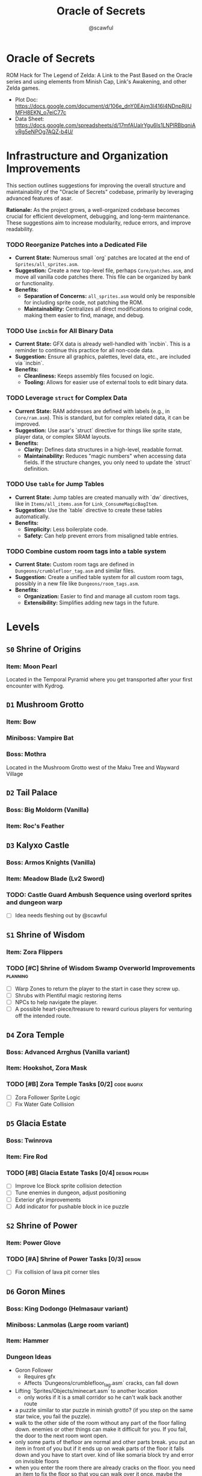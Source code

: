 #+title: Oracle of Secrets
#+author: @scawful
#+todo: TODO(t) ACTIVE(a) | DONE(d) CANCELED(c)
#+options: H:4 tags:t
#+startup: content

* Oracle of Secrets

  ROM Hack for The Legend of Zelda: A Link to the Past
  Based on the Oracle series and using elements from Minish Cap, Link's Awakening, and other Zelda games.

  - Plot Doc: https://docs.google.com/document/d/106e_dnY0EAjm3l416l4NDnpRjlUMFH8EKN_o7eiC77c
  - Data Sheet: https://docs.google.com/spreadsheets/d/17mfAUalrYgu6Is1LNPlRBbqniAvRg5eNPOg7AQZ-b4U/

* Infrastructure and Organization Improvements
  :PROPERTIES:
  :CATEGORY: Infrastructure
  :END:

This section outlines suggestions for improving the overall structure and maintainability of the "Oracle of Secrets" codebase, primarily by leveraging advanced features of asar.

**Rationale:** As the project grows, a well-organized codebase becomes crucial for efficient development, debugging, and long-term maintenance. These suggestions aim to increase modularity, reduce errors, and improve readability.

*** TODO Reorganize Patches into a Dedicated File
    :PROPERTIES:
    :ID:       infra-patches
    :END:
    - *Current State:* Numerous small `org` patches are located at the end of =Sprites/all_sprites.asm=.
    - *Suggestion:* Create a new top-level file, perhaps =Core/patches.asm=, and move all vanilla code patches there. This file can be organized by bank or functionality.
    - *Benefits:*
      - **Separation of Concerns:** =all_sprites.asm= would only be responsible for including sprite code, not patching the ROM.
      - **Maintainability:** Centralizes all direct modifications to original code, making them easier to find, manage, and debug.

*** TODO Use ~incbin~ for All Binary Data
    :PROPERTIES:
    :ID:       infra-incbin
    :END:
    - *Current State:* GFX data is already well-handled with `incbin`. This is a reminder to continue this practice for all non-code data.
    - *Suggestion:* Ensure all graphics, palettes, level data, etc., are included via `incbin`.
    - *Benefits:*
      - **Cleanliness:** Keeps assembly files focused on logic.
      - **Tooling:** Allows for easier use of external tools to edit binary data.

*** TODO Leverage ~struct~ for Complex Data
    :PROPERTIES:
    :ID:       infra-structs
    :END:
    - *Current State:* RAM addresses are defined with labels (e.g., in =Core/ram.asm=). This is standard, but for complex related data, it can be improved.
    - *Suggestion:* Use asar's `struct` directive for things like sprite state, player data, or complex SRAM layouts.
    - *Benefits:*
      - **Clarity:** Defines data structures in a high-level, readable format.
      - **Maintainability:** Reduces "magic numbers" when accessing data fields. If the structure changes, you only need to update the `struct` definition.

*** TODO Use ~table~ for Jump Tables
    :PROPERTIES:
    :ID:       infra-tables
    :END:
    - *Current State:* Jump tables are created manually with `dw` directives, like in =Items/all_items.asm= for =Link_ConsumeMagicBagItem=.
    - *Suggestion:* Use the `table` directive to create these tables automatically.
    - *Benefits:*
      - **Simplicity:** Less boilerplate code.
      - **Safety:** Can help prevent errors from misaligned table entries.

*** TODO Combine custom room tags into a table system
    :PROPERTIES:
    :ID:       infra-roomtags
    :END:
    - *Current State:* Custom room tags are defined in =Dungeons/crumblefloor_tag.asm= and similar files.
    - *Suggestion:* Create a unified table system for all custom room tags, possibly in a new file like =Dungeons/room_tags.asm=.
    - *Benefits:*
      - **Organization:** Easier to find and manage all custom room tags.
      - **Extensibility:** Simplifies adding new tags in the future.

* Levels
** ~S0~ Shrine of Origins
*** Item: Moon Pearl
Located in the Temporal Pyramid where you get transported after your first encounter with Kydrog.

** =D1= Mushroom Grotto
*** Item: Bow
*** Miniboss: Vampire Bat
*** Boss: Mothra 
Located in the Mushroom Grotto west of the Maku Tree and Wayward Village

** =D2= Tail Palace
*** Boss: Big Moldorm (Vanilla)
*** Item: Roc's Feather

** =D3= Kalyxo Castle
*** Boss: Armos Knights (Vanilla)
*** Item: Meadow Blade (Lv2 Sword)
*** TODO: Castle Guard Ambush Sequence using overlord sprites and dungeon warp
    - [ ] Idea needs fleshing out by @scawful

** ~S1~ Shrine of Wisdom
*** Item: Zora Flippers
*** TODO [#C] Shrine of Wisdom Swamp Overworld Improvements :planning:
    - [ ] Warp Zones to return the player to the start in case they screw up.
    - [ ] Shrubs with Plentiful magic restoring items
    - [ ] NPCs to help navigate the player.
    - [ ] A possible heart-piece/treasure to reward curious players for venturing off the intended route.

** =D4= Zora Temple
*** Boss: Advanced Arrghus (Vanilla variant)
*** Item: Hookshot, Zora Mask
*** TODO [#B] Zora Temple Tasks [0/2] :code:bugfix:
    - [ ] Zora Follower Sprite Logic
    - [ ] Fix Water Gate Collision

** =D5= Glacia Estate
*** Boss: Twinrova
*** Item: Fire Rod
*** TODO [#B] Glacia Estate Tasks [0/4] :design:polish:
    - [ ] Improve Ice Block sprite collision detection
    - [ ] Tune enemies in dungeon, adjust positioning
    - [ ] Exterior gfx improvements
    - [ ] Add indicator for pushable block in ice puzzle

** ~S2~ Shrine of Power
*** Item: Power Glove
*** TODO [#A] Shrine of Power Tasks [0/3] :design:
    - [ ] Fix collision of lava pit corner tiles

** =D6= Goron Mines
*** Boss: King Dodongo (Helmasaur variant)
*** Miniboss: Lanmolas (Large room variant)
*** Item: Hammer
*** Dungeon Ideas
    - Goron Follower
      - Requires gfx
      - Affects `Dungeons/crumblefloor_tag.asm` cracks, can fall down
    - Lifting `Sprites/Objects/minecart.asm` to another location
      - only works if it is a small corridor so he can't walk back another route
    - a puzzle similar to star puzzle in minish grotto?
      (if you step on the same star twice, you fail the puzzle).
    - walk to the other side of the room without any part of the floor falling down.
      enemies or other things can make it difficult for you.
      If you fail, the door to the next room wont open.
    - only some parts of thefloor are normal and other parts break.
      you put an item in front of you but if it ends up on weak parts of the floor
      it falls down and you have to start over.
      kind of like somaria block try and error on invisible floors
    - when you enter the room there are already cracks on the floor.
      you need an item to fix the floor so that you can walk over it once.
      maybe the song of healing
    - make a crack and fall down in the right place
      so that you end up in the right place on the floor below

** =D7= Dragon Ship
*** Boss: KydrogBoss
*** Item: Somaria Rod
*** TODO [#C] Dragon Ship Tasks [0/1] :design:
    - [ ] Extended section???

** ~S3~ Shrine of Courage
*** Boss: Vaati (Vitreous variant)
*** Item: Mirror Shield

** ~S4~ Bonus Shrine (Underwater Eon Abyss)
*** Item: Red Tunic

** =D8= Fortress of Secrets
*** Boss: Dark Link
*** Item: Portal Rod

** =D9= Eon Core (Endgame)
*** Boss Part 1: Kydreeok (Kydrog Gleeok variant)
*** Boss Part 2: Ganon 
*** Item: Triforce

* Quests
** Main Quests
*** Lost Ranch Girl Quest
  1) Get Mushroom from Old Woman house in Mushroom Grotto
  2) Trade Mushroom to Potion Shop
  3) Leave Mountains and return to Potion Shop later for Magic Powder
  4) Use Magic Powder on Cucco in the Ranch House for Ocarina

*** Mask Salesman Quest
  1) Requires Ocarina from Lost Ranch Girl Quest
  2) Mask Salesman teaches Song of Healing
  3) Play Song of Healing for Deku NPC near the shop for Deku Mask

*** TODO [#B] Tail Palace Kiki Quest [1/2] :quest:code:
1) [ ] Kiki asks for Bananas instead of Rupees
2) [X] Deku NPCs inhabit Tail Palace OW after dungeon completion

*** Book of Secrets
  1) Play Song of Healing for sick village child for Running Boots
  2) Use Running Boots to get the Book from the village library.
**** TODO Journal mode :menu:
    - [ ] Track quests completed
    - [ ] Track items obtained
    - [ ] Track dungeon completion

*** TODO [#A] Kalyxo Castle Questline :quest:
**** Bridge Opening
+ Requires Book of Secrets from Wayward Village library.
**** TODO Prison Sequence [0/2] :sequence:code:
  1) [ ] Occurs after obtaining the Meadow Blade in Kalyxo Castle
  2) [ ] Ambushed by castle guards and locked away in castle prison dungeon room
  3) [ ] Escape the prison cell and sneak past guards to exit the castle using minish form,
      requires minish dungeon object tile types and interactions with `probe_ref.asm` (unused)
      to do player detection by guards.

*** ACTIVE [#A] Zora Sanctuary Questline [2/2] :quest:
  - [X] Meet lone Sea Zora left at the Sanctuary, learn of Zora Princess
  - [X] Conflict over territory lead to Zora Princesses imprisonment
  - [ ] Waterfall Song of Storms Event apart of `Items/ocarina.asm` and `Overworld/overlays.asm`

*** Old Man Mountain Quest
  1) Take the warp portal at the northwest most point on Mount Snowpeak
  2) Enter the Lava Lands cave to find the Old Man.
  3) Escort the Old Man to a rock formation on the mountain and use magic mirror.
  4) Receive the Goldstar before continuing to Glacia Estate

*** ACTIVE [#B] Goron Mines Quest [2/4] :quest:
  1) [X] Collectible Goron Rock Meat from Lupo Mountain
      - Eon Gorons workers protesting labor, Piratians involved somehow
      - Requires Power Glove from Shrine of Power
  2) [X] Kalyxian Goron NPC in the desert asks for five sirloins to open the mines.
  3) [ ] Garo NPC easter egg warps around the map
  4) [ ] Gossip Stones provide some hint related to the Shrines?

** Side Quests
*** Masks for Sale
**** Bunny Hood - 100 Rupees
**** Stone Mask - 850 Rupees
*** Wolf Mask Quest
  1) Wolfos appears outside of Kalyxo Castle at Night, defeat and play Song of Healing for Wolf Mask.
*** DONE Magic Bean Quest [4/4] :quest:
  1) [X] Buy Magic Bean from Bean Vendor, requires Bottle.
  2) [X] Take Magic Bean to the Ranch and plant it in empty soil north of the houses.
  3) [X] Requires rain (Song of Storms), Pollination (Good Bee) and 3 in game days.
  4) [X] Flower the player can ride to a heart container appears.
*** TODO [#C] Swordsmith Rescue [0/3] :quest:
  1) [ ] Use the Bomb Shop Big Bomb in the Eon Abyss Beach
  2) [ ] Return the Lost Brother to the Smiths house west of Waywrd Village
  3) [ ] Swordsmith brothers improve your Meadow Blade to the Tempered Sword (Lv3)
*** TODO [#C] Korok Cove :quest:
  1) [ ] Find the Korok Cove entrance in graveyard
  2) [ ] Hide and seek minigame with `Sprites/NPCs/korok.asm`
*** TODO [#C] East Kalyxo Zora River Region :quest:
  1) [ ] Use the flippers to swim down the river east of Korok Cove
  2) [ ] Find the hidden grotto with a heart piece
  3) [ ] Come up with more ideas for this area
*** TODO [#C] Fishing Minigame :minigame:
*** TODO [#B] Sky Area Special Overworld Events :quest:
  - [ ] Song of Soaring to access Sky Area
  - [ ] Sky Area NPCs and Enemies
  - Ideas for Cloud area (weather puzzles)
    - Some clouds are very thin and Link will fall through them if he is not minish Link.
    - Other clouds have strong wind currents so Minish Link will be blown away immediately.
    - Some clouds are too far apart to jump over with Roc's feather or hookshot. Then you have to use the flute and switch between sun and rain: New cloud platforms will appear when it rains (water fills them)
    - Some clouds are charged with electricity and damage Link if you walk on them. Play the flute to get sunshine so they turn into normal clouds. Or maybe somehow lead the electricity to a mechanism that opens a gate? (for example, playing the melody again so that a normal cloud becomes a thundercloud and conducts the electricity further)
*** TODO [#B] Dream Sequences [0/6] :sequence:
  - [ ] Deku Business Scrub Dream
  - [ ] Twinrova Ranch Girl Dream
  - [ ] Hyrule Castle Dream (Song of Time)
  - [ ] River Zora King Dream
  - [ ] Kydrog Sealing Dream
  - [ ] Mine Collapse Dream

* Items
** Y Items
| Name            | Description                                  |
|-----------------+----------------------------------------------|
| Bow             | Vanilla                                      |
| Boomerang       | Vanilla                                      |
| Hookshot        | Goldstar ball and chain upgrade, L/R to swap |
| Bombs           | Vanilla                                      |
| Magic Powder    | Press A on menu to open Magic Bag            |
| Hammer          | Vanilla                                      |
| Lamp            | Vanilla                                      |
| Fire Rod        | Vanilla                                      |
| Ice Rod         | Freezes water tiles to walk on               |
| Magic Mirror    | Allows dual warping with all essences        |
| Ocarina         | Song of Storms, Soaring, Time, Healing       |
| Book of Secrets | Activates special overworld events           |
| Cane of Byrna   | Vanilla                                      |
| Fishing Rod     | Press Y to cast reel in water                |
| Portal Rod      | Press Y to create blue and orange portals    |
| Roc's Feather   | Press Y to jump                              |
| Deku Mask       | Shoot magic bubbles, interact with Deku leaf |
| Zora Mask       | Press Y to dive underwater                   |
| Wolf Mask       | Press Y to dig for treasure                  |
| Bunny Hood      | Press R to transform and run faster          |
| Stone Mask      | Reskinned Magic Cape                         |
| Bottles         | No longer requires Bug Catching Net to use   |

** Equipment
| Name                 | Location                 |
|----------------------+--------------------------|
| Moon Pearl           | Shrine of Origins        |
| Small Sword    (Lv1) | Forest of Dreams         |
| Small Shield   (Lv1) | Forest of Dreams         |
| Meadow Blade   (Lv2) | Kalyxo Castle            |
| Tempered Blade (Lv3) | Swordsmiths Hut          |
| Master Sword   (Lv4) | Temporal Pyramid         |
| Hero Shield          | Shops                    |
| Mirror Shield        | ???                      |
| Blue Tunic           | Zora Sanctuary Waterfall |
| Red Tunic            | Shrine of ??????         |
| Power Glove          | Shrine of Power          |
| Titans Mitt          | Fortress of Secrets?     |
| Running Boots        | Sick Kid Wayward Village |

** Rings
| Name           | Description                      |
|----------------+----------------------------------|
| Power Ring     | Increase attack                  |
| Armor Ring     | Increase defense                 |
| Heart Ring     | Slowly regenerate health         |
| Light Ring     | Sword beams work at -2 hearts    |
| Blast Ring     | Higher bomb damage, bombos class |
| Steadfast Ring | No knockback                     |

** Ocarina Songs
| Name           | Effect                                      |
|----------------+---------------------------------------------|
| Song of Storms | Makes it rain and grow plants               |
| Song of Soaring| Warp to previously visited locations        |
| Song of Time   | Change day to night and vice versa          |
| Song of Healing| Heals a character and gives Deku Mask       |

* Sprites
** NPCs
*** Impa
*** Maku Tree
*** Ranch Girl
*** TODO Garo
*** [#0A] Kaepora Gaebora / Eon Owl
  - Return to the Hall of Secrets with Six Essences
  - Kaepora Gaebora teaches you the Song of Soaring 
*** [#0E] Piratian
*** [#07] Bean Vendor / Village Elder
*** [#22] Tingle
  - Player can buy maps for each dungeon from Tingle
*** [#25] Village Dog
*** [#39] Sea Zora Baby
*** [#73] Farore
*** [#A0] Deku Scrub (Mask) and NPCs
*** [#B8] Zora Princess and NPCs
*** [#D7] Vasu
*** [#E8] Happy Mask Salesman
*** [#F0] Mermaid / Maple / Librarian
*** [#F1] Korok
*** [#F2] Goron
** Bosses
*** [#88] Manhandla
*** Advanced Arrghus
*** King Dodongo
*** [#CE] Twinrova
*** [#C1] Dark Link
*** Kydrog
*** [#7A] Kydreeok
** Enemies
*** [#05] Helmet Chuchu
*** [#14] Business Scrub (Kaly/Eon)
*** [#1D] Darknut (Eon)
*** [#2C] Goriya
*** Octorok (Kaly/Eon)
**** TODO Water Octorok
*** [#A4] Pols Voice
*** [#A8] Anti-Kirby
*** [#A9] Wolfos
**** Castle Variant
**** TODO Ice Variant
*** [#AE] Sea Urchin (Kaly/Eon)
*** [#B1] Puffstool
*** [#EF] Poltergeist
*** [#CC] Booki
*** [#CD] Thunder Ghost
** Objects
*** Collectibles
*** Deku Leaf
*** [#D5] Ice Block
*** Minecart
*** Mineswitch
*** Switch track
*** Portal Sprite
* Tasks
** DONE Add Librarian translations
** DONE Goron Mines Opening Animation [2/2]
- [X] Setup Goron Sprite
  - [X] Kalyxian Variant
  - [X] Eon Abyss Variant
- [X] Animate mines opening animation

** DONE Fortress of Secrets Cutscene
Should use the Ganons Tower Crystal Cutscene as the base.

** DONE Fix Minecart mechanics [3/3]
- [X] Follower cart controls
- [X] Tile behavior for follower cart mode
- [X] Center based hitbox detection

** ACTIVE [#B] Collectible Item Quests [2/6] :quest:
- [ ] Bananas
- [X] Pineapples
- [X] Rock Meat
- [ ] Seashells
- [ ] Honeycombs
- [ ] Deku Sticks

** ACTIVE [#A] Add Dungeon Maps [0/11] :assets:map:
Apart of yaze dungeon map editor task.
- [ ] Mushroom Grotto
- [ ] Tail Palace
- [ ] Kalyxo Castle
- [ ] Zora Temple
- [ ] Glacia Estate
- [ ] Goron Mines
- [ ] Dragon Ship
- [ ] Fortress of Secrets
- [ ] Shrine of Wisdom
- [ ] Shrine of Power
- [ ] Shrine of Courage

** TODO [#A] Update Kydrog boss [1/3] :boss:code:
- [X] Track offspring sprites spawned, more dynamic spawns
- [ ] Improve Kydrog movement, add additional stage in fight
- [ ] Cinematic opening and ending cutscene with dialogue

** TODO [#A] Update Kydreeok boss [0/9] :boss:code:
- [ ] Improve fireball attack
- [ ] Improve head/neck rotation
- [ ] pause and neck stretch out attack ala Chain Chomp style
- [ ] neck stretch out and spin around the main body while shooting fire attack
- [ ] A bone throwing attack in the second half
- [ ] heads detach after you kill them and then float around the room like the original gleeok or like blind And then re-attach themselves instead of having them just pop back in like you have it now You could do it in both phases or just in the second bone phase
- [ ] bullet hell section where it just sucks in its heads so you can't hit it and then just shoots fireballs in every direction
- [ ] function that checks if you hit the head and if you do, don't electrocute the player to avoid some potential frustration there
- [ ] pre-fight transformation cutscene with kydrog

** TODO [#C] End Credits :sequence:

* Timeline

| Event             | Items                |
|-------------------+----------------------|
| Start Game        | Lamp                 |
| Shrine of Origins | Moon Pearl           |
| Forest of Dreams  | Lv1 Sword and Shield |
|                   |                      |


- Beginning
  - Farore Intro
    - GameState 7EF3C5:02
    - StoryState    B6:01
  - Kydrog Intro
    - OosProg2  7EF3C6:04
    - IntroFlag 7EF300:01
  - Maku Tree Return from Eon Abyss
    - OosProg   7EF3D6:02

- Kalyxo General
  - Impa Hall of Secrets
    - OosProg   7EF3D6:04
  - Village Elder
    - MAPICON interaction
  - Ranch Kid
    - MAPICON interaction

- Toadstool Woods Mushroom -> Magic Powder from Potion Shop
- Magic Powder -> Ocarina from chicken at Toto Ranch
- Ocarina -> Song of Healing from Mask Salesman near village
- Song of Healing -> Deku Mask from Deku Scrub near Mask Shop
- Song of Healing -> Running Boots from Sick Kid in village
- Running Boots   -> Book of Secrets from village library

- Book of Secrets
  - Lifts the Kalyxo Castle gates

* ROM Map
Expanded space used by ZScream as of 1/16/2024
Addresses are PC unless stated otherwise.
ZS reserves everything up to 1.5mb or up to 0x150000

| Location            | Contents                     |
|---------------------+------------------------------|
| 0x100000 - 0x107FFF | Nothing?                     |
| 0x108000 - 0x10FFFF | Title Screen, Dungeon Map    |
| 0x110000 - 0x117FFF | Default room header location |
| 0x118000 - 0x11FFFF | Unknown                      |
| 0x120000 - 0x127FFF | Expanded overlay data        |
| 0x128000 - 0x12FFFF | Custom collision data        |
| 0x130000 - 0x137FFF | Overworld map data overflow  |
| 0x138000 - 0x13FFFF | Expanded dungeon object data |
| 0x140000 - 0x147FFF | Custom overworld data        |
| 0x148000 - 0x14FFFF | Expanded dungeon object data |
|                     |                              |

* Credits
Zarby89 - ZScream, Code, Graphics
Jared Brian - Shrine of Power, ZScream, Code
Jeimuzu - Shrine of Wisdom, Tail Palace
Letterbomb - Shrine of Courage, Music, Graphics
NEONswift - Legends of Hyrule Maps

SePH - Overworld, Graphics
Ghillie - Overworld, Graphics

DarkLink45 - Deku Link GFX

W*E*R*D*N*A - Graphics
GameyFireBro - Graphics
Fruttielicious - Beta Testing
LEGO_Vince - Beta Testing
Spacewiki - Beta Testing
Evolvingfetus - Beta Testing
Discodragn - Beta Testing
BIGLOU - Beta Testing
HonorThyFamily - Beta Testing
